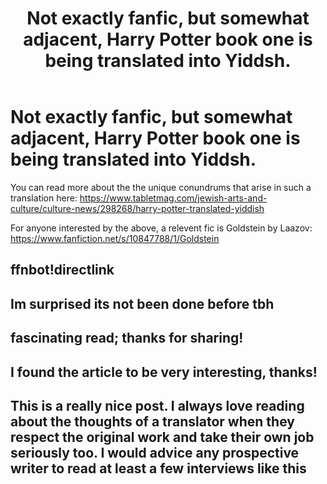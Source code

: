 #+TITLE: Not exactly fanfic, but somewhat adjacent, Harry Potter book one is being translated into Yiddsh.

* Not exactly fanfic, but somewhat adjacent, Harry Potter book one is being translated into Yiddsh.
:PROPERTIES:
:Author: daoudalqasir
:Score: 17
:DateUnix: 1581073303.0
:DateShort: 2020-Feb-07
:FlairText: Misc
:END:
You can read more about the the unique conundrums that arise in such a translation here: [[https://www.tabletmag.com/jewish-arts-and-culture/culture-news/298268/harry-potter-translated-yiddish]]

For anyone interested by the above, a relevent fic is Goldstein by Laazov: [[https://www.fanfiction.net/s/10847788/1/Goldstein]]


** ffnbot!directlink
:PROPERTIES:
:Author: ceplma
:Score: 2
:DateUnix: 1581080867.0
:DateShort: 2020-Feb-07
:END:


** Im surprised its not been done before tbh
:PROPERTIES:
:Author: FaerieKing
:Score: 2
:DateUnix: 1581108618.0
:DateShort: 2020-Feb-08
:END:


** fascinating read; thanks for sharing!
:PROPERTIES:
:Author: leeclevel
:Score: 2
:DateUnix: 1581110981.0
:DateShort: 2020-Feb-08
:END:


** I found the article to be very interesting, thanks!
:PROPERTIES:
:Author: weaxley
:Score: 2
:DateUnix: 1581115957.0
:DateShort: 2020-Feb-08
:END:


** This is a really nice post. I always love reading about the thoughts of a translator when they respect the original work and take their own job seriously too. I would advice any prospective writer to read at least a few interviews like this
:PROPERTIES:
:Author: SurbhitSrivastava
:Score: 1
:DateUnix: 1581149871.0
:DateShort: 2020-Feb-08
:END:
